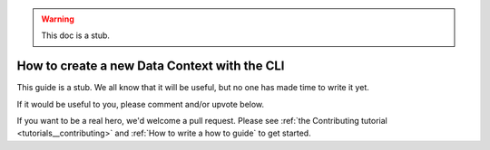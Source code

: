 .. _how_to_guides__configuring_data_contexts__how_to_create_a_new_data_context_with_the_cli:

.. warning:: This doc is a stub.

How to create a new Data Context with the CLI
=============================================

This guide is a stub. We all know that it will be useful, but no one has made time to write it yet.

If it would be useful to you, please comment and/or upvote below.

If you want to be a real hero, we'd welcome a pull request. Please see :ref:`the Contributing tutorial <tutorials__contributing>` and :ref:`How to write a how to guide` to get started.